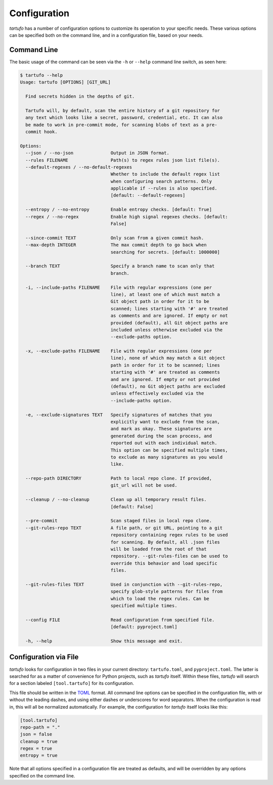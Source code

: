 Configuration
=============

`tartufo` has a number of configuration options to customize its operation to
your specific needs. These various options can be specified both on the command
line, and in a configuration file, based on your needs.

Command Line
------------

The basic usage of the command can be seen via the ``-h`` or ``--help`` command
line switch, as seen here:

.. code-block:: sh

   $ tartufo --help
   Usage: tartufo [OPTIONS] [GIT_URL]

     Find secrets hidden in the depths of git.

     Tartufo will, by default, scan the entire history of a git repository for
     any text which looks like a secret, password, credential, etc. It can also
     be made to work in pre-commit mode, for scanning blobs of text as a pre-
     commit hook.

   Options:
     --json / --no-json              Output in JSON format.
     --rules FILENAME                Path(s) to regex rules json list file(s).
     --default-regexes / --no-default-regexes
                                     Whether to include the default regex list
                                     when configuring search patterns. Only
                                     applicable if --rules is also specified.
                                     [default: --default-regexes]

     --entropy / --no-entropy        Enable entropy checks. [default: True]
     --regex / --no-regex            Enable high signal regexes checks. [default:
                                     False]

     --since-commit TEXT             Only scan from a given commit hash.
     --max-depth INTEGER             The max commit depth to go back when
                                     searching for secrets. [default: 1000000]

     --branch TEXT                   Specify a branch name to scan only that
                                     branch.

     -i, --include-paths FILENAME    File with regular expressions (one per
                                     line), at least one of which must match a
                                     Git object path in order for it to be
                                     scanned; lines starting with '#' are treated
                                     as comments and are ignored. If empty or not
                                     provided (default), all Git object paths are
                                     included unless otherwise excluded via the
                                     --exclude-paths option.

     -x, --exclude-paths FILENAME    File with regular expressions (one per
                                     line), none of which may match a Git object
                                     path in order for it to be scanned; lines
                                     starting with '#' are treated as comments
                                     and are ignored. If empty or not provided
                                     (default), no Git object paths are excluded
                                     unless effectively excluded via the
                                     --include-paths option.

     -e, --exclude-signatures TEXT   Specify signatures of matches that you
                                     explicitly want to exclude from the scan,
                                     and mark as okay. These signatures are
                                     generated during the scan process, and
                                     reported out with each individual match.
                                     This option can be specified multiple times,
                                     to exclude as many signatures as you would
                                     like.

     --repo-path DIRECTORY           Path to local repo clone. If provided,
                                     git_url will not be used.

     --cleanup / --no-cleanup        Clean up all temporary result files.
                                     [default: False]

     --pre-commit                    Scan staged files in local repo clone.
     --git-rules-repo TEXT           A file path, or git URL, pointing to a git
                                     repository containing regex rules to be used
                                     for scanning. By default, all .json files
                                     will be loaded from the root of that
                                     repository. --git-rules-files can be used to
                                     override this behavior and load specific
                                     files.

     --git-rules-files TEXT          Used in conjunction with --git-rules-repo,
                                     specify glob-style patterns for files from
                                     which to load the regex rules. Can be
                                     specified multiple times.

     --config FILE                   Read configuration from specified file.
                                     [default: pyproject.toml]

     -h, --help                      Show this message and exit.

Configuration via File
----------------------

`tartufo` looks for configuration in two files in your current directory:
``tartufo.toml``, and ``pyproject.toml``. The latter is searched for as a
matter of convenience for Python projects, such as `tartufo` itself. Within
these files, `tartufo` will search for a section labeled ``[tool.tartufo]`` for
its configuration.

This file should be written in the `TOML`_ format. All command line options can
be specified in the configuration file, with or without the leading dashes, and
using either dashes or underscores for word separators. When the configuration
is read in, this will all be normalized automatically. For example, the
configuration for `tartufo` itself looks like this:

.. code-block:: toml

   [tool.tartufo]
   repo-path = "."
   json = false
   cleanup = true
   regex = true
   entropy = true

Note that all options specified in a configuration file are treated as
defaults, and will be overridden by any options specified on the command line.

.. _TOML: https://github.com/toml-lang/toml
